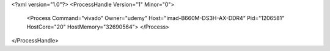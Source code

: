 <?xml version="1.0"?>
<ProcessHandle Version="1" Minor="0">
    <Process Command="vivado" Owner="udemy" Host="imad-B660M-DS3H-AX-DDR4" Pid="1206581" HostCore="20" HostMemory="32690564">
    </Process>
</ProcessHandle>
